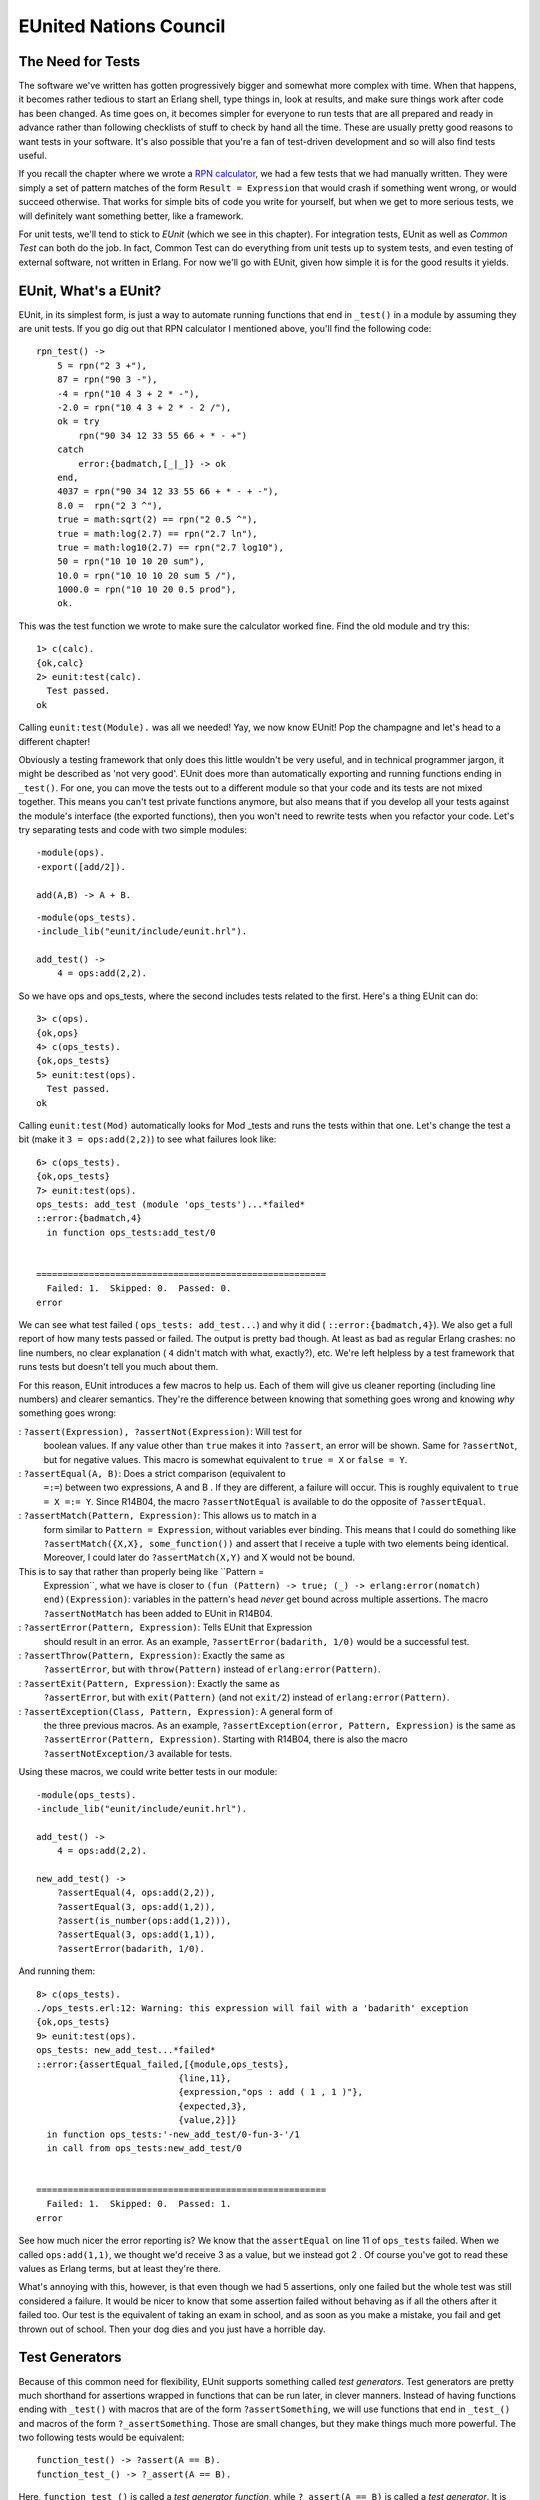 


EUnited Nations Council
-----------------------



The Need for Tests
~~~~~~~~~~~~~~~~~~


.. image:: ../images/eunit.png
    :alt: G-Unit logo, parodied to be say 'E-Unit'


The software we've written has gotten progressively bigger and
somewhat more complex with time. When that happens, it becomes rather
tedious to start an Erlang shell, type things in, look at results, and
make sure things work after code has been changed. As time goes on, it
becomes simpler for everyone to run tests that are all prepared and
ready in advance rather than following checklists of stuff to check by
hand all the time. These are usually pretty good reasons to want tests
in your software. It's also possible that you're a fan of test-driven
development and so will also find tests useful.

If you recall the chapter where we wrote a `RPN calculator`_, we had a
few tests that we had manually written. They were simply a set of
pattern matches of the form ``Result = Expression`` that would crash
if something went wrong, or would succeed otherwise. That works for
simple bits of code you write for yourself, but when we get to more
serious tests, we will definitely want something better, like a
framework.

For unit tests, we'll tend to stick to *EUnit* (which we see in this
chapter). For integration tests, EUnit as well as *Common Test* can
both do the job. In fact, Common Test can do everything from unit
tests up to system tests, and even testing of external software, not
written in Erlang. For now we'll go with EUnit, given how simple it is
for the good results it yields.



EUnit, What's a EUnit?
~~~~~~~~~~~~~~~~~~~~~~

EUnit, in its simplest form, is just a way to automate running
functions that end in ``_test()`` in a module by assuming they are
unit tests. If you go dig out that RPN calculator I mentioned above,
you'll find the following code:


::

    
    rpn_test() ->
        5 = rpn("2 3 +"),
        87 = rpn("90 3 -"),
        -4 = rpn("10 4 3 + 2 * -"),
        -2.0 = rpn("10 4 3 + 2 * - 2 /"),
        ok = try
            rpn("90 34 12 33 55 66 + * - +")
        catch
            error:{badmatch,[_|_]} -> ok
        end,
        4037 = rpn("90 34 12 33 55 66 + * - + -"),
        8.0 =  rpn("2 3 ^"),
        true = math:sqrt(2) == rpn("2 0.5 ^"),
        true = math:log(2.7) == rpn("2.7 ln"),
        true = math:log10(2.7) == rpn("2.7 log10"),
        50 = rpn("10 10 10 20 sum"),
        10.0 = rpn("10 10 10 20 sum 5 /"),
        1000.0 = rpn("10 10 20 0.5 prod"),
        ok.


This was the test function we wrote to make sure the calculator worked
fine. Find the old module and try this:


::

    
    1> c(calc).
    {ok,calc}
    2> eunit:test(calc).
      Test passed.
    ok


Calling ``eunit:test(Module).`` was all we needed! Yay, we now know
EUnit! Pop the champagne and let's head to a different chapter!

Obviously a testing framework that only does this little wouldn't be
very useful, and in technical programmer jargon, it might be described
as 'not very good'. EUnit does more than automatically exporting and
running functions ending in ``_test()``. For one, you can move the
tests out to a different module so that your code and its tests are
not mixed together. This means you can't test private functions
anymore, but also means that if you develop all your tests against the
module's interface (the exported functions), then you won't need to
rewrite tests when you refactor your code. Let's try separating tests
and code with two simple modules:


::

    
    -module(ops).
    -export([add/2]).
    
    add(A,B) -> A + B.



::

    
    -module(ops_tests).
    -include_lib("eunit/include/eunit.hrl").
    
    add_test() ->
        4 = ops:add(2,2).


So we have ops and ops_tests, where the second includes tests related
to the first. Here's a thing EUnit can do:


::

    
    3> c(ops).
    {ok,ops}
    4> c(ops_tests).
    {ok,ops_tests}
    5> eunit:test(ops).
      Test passed.
    ok


Calling ``eunit:test(Mod)`` automatically looks for Mod _tests and
runs the tests within that one. Let's change the test a bit (make it
``3 = ops:add(2,2)``) to see what failures look like:


::

    
    6> c(ops_tests). 
    {ok,ops_tests}
    7> eunit:test(ops).
    ops_tests: add_test (module 'ops_tests')...*failed*
    ::error:{badmatch,4}
      in function ops_tests:add_test/0
    
    
    =======================================================
      Failed: 1.  Skipped: 0.  Passed: 0.
    error



.. image:: ../images/lies.png
    :alt: A lie detector with a red light lit up, meaning someone lied


We can see what test failed ( ``ops_tests: add_test...``) and why it
did ( ``::error:{badmatch,4}``). We also get a full report of how many
tests passed or failed. The output is pretty bad though. At least as
bad as regular Erlang crashes: no line numbers, no clear explanation (
``4`` didn't match with what, exactly?), etc. We're left helpless by a
test framework that runs tests but doesn't tell you much about them.

For this reason, EUnit introduces a few macros to help us. Each of
them will give us cleaner reporting (including line numbers) and
clearer semantics. They're the difference between knowing that
something goes wrong and knowing *why* something goes wrong:

: ``?assert(Expression), ?assertNot(Expression)``: Will test for
  boolean values. If any value other than ``true`` makes it into
  ``?assert``, an error will be shown. Same for ``?assertNot``, but for
  negative values. This macro is somewhat equivalent to ``true = X`` or
  ``false = Y``.
: ``?assertEqual(A, B)``: Does a strict comparison (equivalent to
  ``=:=``) between two expressions, A and B . If they are different, a
  failure will occur. This is roughly equivalent to ``true = X =:= Y``.
  Since R14B04, the macro ``?assertNotEqual`` is available to do the
  opposite of ``?assertEqual``.
: ``?assertMatch(Pattern, Expression)``: This allows us to match in a
  form similar to ``Pattern = Expression``, without variables ever
  binding. This means that I could do something like
  ``?assertMatch({X,X}, some_function())`` and assert that I receive a
  tuple with two elements being identical. Moreover, I could later do
  ``?assertMatch(X,Y)`` and X would not be bound.
This is to say that rather than properly being like ``Pattern =
  Expression``, what we have is closer to ``(fun (Pattern) -> true; (_)
  -> erlang:error(nomatch) end)(Expression)``: variables in the
  pattern's head *never* get bound across multiple assertions. The macro
  ``?assertNotMatch`` has been added to EUnit in R14B04.
: ``?assertError(Pattern, Expression)``: Tells EUnit that Expression
  should result in an error. As an example, ``?assertError(badarith,
  1/0)`` would be a successful test.
: ``?assertThrow(Pattern, Expression)``: Exactly the same as
  ``?assertError``, but with ``throw(Pattern)`` instead of
  ``erlang:error(Pattern)``.
: ``?assertExit(Pattern, Expression)``: Exactly the same as
  ``?assertError``, but with ``exit(Pattern)`` (and not ``exit/2``)
  instead of ``erlang:error(Pattern)``.
: ``?assertException(Class, Pattern, Expression)``: A general form of
  the three previous macros. As an example, ``?assertException(error,
  Pattern, Expression)`` is the same as ``?assertError(Pattern,
  Expression)``. Starting with R14B04, there is also the macro
  ``?assertNotException/3`` available for tests.


Using these macros, we could write better tests in our module:


::

    
    -module(ops_tests).
    -include_lib("eunit/include/eunit.hrl").
    
    add_test() ->
        4 = ops:add(2,2).
    
    new_add_test() ->
        ?assertEqual(4, ops:add(2,2)),
        ?assertEqual(3, ops:add(1,2)),
        ?assert(is_number(ops:add(1,2))),
        ?assertEqual(3, ops:add(1,1)),
        ?assertError(badarith, 1/0).


And running them:


::

    
    8> c(ops_tests).
    ./ops_tests.erl:12: Warning: this expression will fail with a 'badarith' exception
    {ok,ops_tests}
    9> eunit:test(ops).
    ops_tests: new_add_test...*failed*
    ::error:{assertEqual_failed,[{module,ops_tests},
                               {line,11},
                               {expression,"ops : add ( 1 , 1 )"},
                               {expected,3},
                               {value,2}]}
      in function ops_tests:'-new_add_test/0-fun-3-'/1
      in call from ops_tests:new_add_test/0
    
    
    =======================================================
      Failed: 1.  Skipped: 0.  Passed: 1.
    error


See how much nicer the error reporting is? We know that the
``assertEqual`` on line 11 of ``ops_tests`` failed. When we called
``ops:add(1,1)``, we thought we'd receive 3 as a value, but we instead
got 2 . Of course you've got to read these values as Erlang terms, but
at least they're there.

What's annoying with this, however, is that even though we had 5
assertions, only one failed but the whole test was still considered a
failure. It would be nicer to know that some assertion failed without
behaving as if all the others after it failed too. Our test is the
equivalent of taking an exam in school, and as soon as you make a
mistake, you fail and get thrown out of school. Then your dog dies and
you just have a horrible day.



Test Generators
~~~~~~~~~~~~~~~

Because of this common need for flexibility, EUnit supports something
called *test generators*. Test generators are pretty much shorthand
for assertions wrapped in functions that can be run later, in clever
manners. Instead of having functions ending with ``_test()`` with
macros that are of the form ``?assertSomething``, we will use
functions that end in ``_test_()`` and macros of the form
``?_assertSomething``. Those are small changes, but they make things
much more powerful. The two following tests would be equivalent:


::

    
    function_test() -> ?assert(A == B).
    function_test_() -> ?_assert(A == B).


Here, ``function_test_()`` is called a *test generator function*,
while ``?_assert(A == B)`` is called a *test generator*. It is called
that way, because secretly, the underlying implementation of
``?_assert(A == B)`` is ``fun() -> ?assert(A,B) end``. That is to say,
a function that generates a test.

The advantage of test generators, compared to regular assertions, is
that they are funs. This means that they can be manipulated without
being executed. We could, in fact, have *test sets* of the following
form:


::

    
    my_test_() ->
        [?_assert(A),
         [?_assert(B),
          ?_assert(C),
          [?_assert(D)]],
         [[?_assert(E)]]].


Test sets can be deeply nested lists of test generators. We could have
functions that return tests! Let's add the following to ops_tests:


::

    
    add_test_() ->
        [test_them_types(),
         test_them_values(),
         ?_assertError(badarith, 1/0)].
    
    test_them_types() ->
        ?_assert(is_number(ops:add(1,2))).
    
    test_them_values() ->
        [?_assertEqual(4, ops:add(2,2)),
         ?_assertEqual(3, ops:add(1,2)),
         ?_assertEqual(3, ops:add(1,1))].


Because only ``add_test_()`` ends in ``_test_()``, the two functions
``test_them_Something()`` will not be seen as tests. In fact, they
will only be called by ``add_test_()`` to generate tests:


::

    
    1> c(ops_tests).
    ./ops_tests.erl:12: Warning: this expression will fail with a 'badarith' exception
    ./ops_tests.erl:17: Warning: this expression will fail with a 'badarith' exception
    {ok,ops_tests}
    2> eunit:test(ops).
    ops_tests:25: test_them_values...*failed*
    [...]
    ops_tests: new_add_test...*failed*
    [...]
    
    =======================================================
      Failed: 2.  Skipped: 0.  Passed: 5.
    error


So we still get the expected failures, and now you see that we jumped
from 2 tests to 7. The magic of test generators.

What if we only wanted to test some parts of the suite, maybe just
``add_test_/0``? Well EUnit has a few tricks up its sleeves:


::

    
    3> eunit:test({generator, fun ops_tests:add_test_/0}). 
    ops_tests:25: test_them_values...*failed*
    ::error:{assertEqual_failed,[{module,ops_tests},
                               {line,25},
                               {expression,"ops : add ( 1 , 1 )"},
                               {expected,3},
                               {value,2}]}
      in function ops_tests:'-test_them_values/0-fun-4-'/1
    
    =======================================================
      Failed: 1.  Skipped: 0.  Passed: 4.
    error


Note that this only works with test generator functions. What we have
here as ``{generator, Fun}`` is what EUnit parlance calls a *test
representation*. We have a few other representations:


+ ``{module, Mod}`` runs all tests in Mod
+ ``{dir, Path}`` runs all the tests for the modules found in Path
+ ``{file, Path}`` runs all the tests found in a single compiled
  module
+ ``{generator, Fun}`` runs a single generator function as a test, as
  seen above
+ ``{application, AppName}`` runs all the tests for all the modules
  mentioned in AppName 's ``.app`` file.


These different test representations can make it easy to run test
suites for entire applications or even releases.



Fixtures
~~~~~~~~


.. image:: ../images/fixture.png
    :alt: a light fixture


It would still be pretty hard to test entire applications just by
using assertions and test generators. This is why *fixtures* were
added. Fixtures, while not being a catch-all solution to getting your
tests up and running to the application level, allow you to build a
certain scaffolding around tests.

The scaffolding in question is a general structure that allows us to
define setup and teardown functions for each of the test. These
functions will allow you to build the state and environment required
for each of the tests to be useful. Moreover, the scaffolding will let
you specify how to run the tests (do you want to run them locally, in
separate processes, etc.?)

There are a few types of fixtures available, with variations to them.
The first type is simply called the *setup* fixture. A setup fixture
takes one of the many following forms:


::

    
    {setup, Setup, Instantiator}
    {setup, Setup, Cleanup, Instantiator}
    {setup, Where, Setup, Instantiator}
    {setup, Where, Setup, Cleanup, Instantiator}


Argh! It appears we need a little bit of EUnit vocabulary in order to
understand this (this will be useful if you need to go read the EUnit
documentation):

:Setup: A function that takes no argument. Each of the tests will be
  passed the value returned by the setup function.
:Cleanup: A function that takes the result of a setup function as an
  argument, and takes care of cleaning up whatever is needed. If in OTP
  ``terminate`` does the opposite of ``init``, then cleanup functions
  are the opposite of setup functions for EUnit.
:Instantiator: It's a function that takes the result of a setup
  function and returns a test set (remember, test sets are possibly
  deeply nested lists of ``?_Macro`` assertions).
:Where: Specifies how to run the tests: ``local``, ``spawn``,
  ``{spawn, node()}``.


Alright, so what does this look like in practice? Well, let's imagine
some test to make sure that a fictive process registry correctly
handles trying to register the same process twice, with different
names:


::

    
    double_register_test_() ->
        {setup,
         fun start/0,               % setup function
         fun stop/1,                % teardown function
         fun two_names_one_pid/1}.  % instantiator
    
    start() ->
        {ok, Pid} = registry:start_link(),
        Pid.
    
    stop(Pid) ->
        registry:stop(Pid).
    
    two_names_one_pid(Pid) ->
        ok = registry:register(Pid, quite_a_unique_name, self()),
        Res = registry:register(Pid, my_other_name_is_more_creative, self()),
        [?_assertEqual({error, already_named}, Res)].


This fixture first starts the registry server within the ``start/0``
function. Then, the instantiator
``two_names_one_pid(ResultFromSetup)`` is called. In that test, the
only thing I do is try to register the current process twice.

That's where the instantiator does its work. The result of the second
registration is stored in the variable Res . The function will then
return a test set containing a single test ( ``?_assertEqual({error,
already_named}, Res)``). That test set will be run by EUnit. Then, the
teardown function ``stop/1`` will be called. Using the pid returned by
the setup function, it'll be able to shut down the registry that we
had started beforehand. Glorious!

What's even better is that this whole fixture itself can be put inside
a test set:


::

    
    some_test_() ->
        [{setup, fun start/0, fun stop/1, fun some_instantiator1/1},
         {setup, fun start/0, fun stop/1, fun some_instantiator2/1},
         ...
         {setup, fun start/0, fun stop/1, fun some_instantiatorN/1}].


And this will work! What's annoying there is the need to always repeat
that setup and teardown functions, especially when they're always the
same. That's where the second type of fixture, the *foreach* fixture,
enters the stage:


::

    
    {foreach, Where, Setup, Cleanup, [Instantiator]}
    {foreach, Setup, Cleanup, [Instantiator]}
    {foreach, Where, Setup, [Instantiator]}
    {foreach, Setup, [Instantiator]}


The foreach fixture is quite similar to the setup fixture, with the
difference that it takes lists of instantiators. Here's the
``some_test_/0`` function written with a foreach fixture:


::

    
    some_test2_() ->
        {foreach
         fun start/0,
         fun stop/1,
         [fun some_instantiator1/1,
          fun some_instantiator2/1,
          ...
          fun some_instantiatorN/1]}.


That's better. The foreach fixture will then take each of the
instantiators and run the setup and teardown function for each of
them.

Now we know how to have a fixture for one instantiator, then a fixture
for many of them (each getting their setup and teardown function
calls). What if I want to have one setup function call, and one
teardown function calls for many instantiators?

In other words, what if I have many instantiators, but I want to set
some state only once? There's no easy way for this, but here's a
little trick that might do it:


::

    
    some_tricky_test_() ->
        {setup,
         fun start/0,
         fun stop/1,
         fun (SetupData) ->
            [some_instantiator1(SetupData),
             some_instantiator2(SetupData),
             ...
             some_instantiatorN(SetupData)]
         end}.


By using the fact that test sets can be deeply nested lists, we wrap a
bunch of instantiators with an anonymous function behaving like an
instantiator for them.


.. image:: ../images/fatspawn.png
    :alt: A fat Spawn (the anti-hero comic book character)


Tests can also have some finer grained control into how they should be
running when you use fixtures. Four options are available:

: ``{spawn, TestSet}``: Runs tests in a separate process than the main
  test process. The test process will wait for all of the spawned tests
  to finish
: ``{timeout, Seconds, TestSet}``: The tests will run for Seconds
  number of Seconds. If they take longer than Seconds to finish, they
  will be terminated without further ado.
: ``{inorder, TestSet}``: This tells EUnit to run the tests within the
  test set strictly in the order they are returned.
: ``{inparallel, Tests}``: Where possible, the tests will be run in
  parallel.


As an example, the ``some_tricky_test_/0`` test generator could be
rewritten as follows:


::

    
    some_tricky_test2_() ->
        {setup,
         fun start/0,
         fun stop/1,
         fun(SetupData) ->
           {inparallel,
            [some_instantiator1(SetupData),
             some_instantiator2(SetupData),
             ...
             some_instantiatorN(SetupData)]}
         end}.


That's really most of it for fixtures, but there's one more nice trick
I've forgot to show for now. You can give descriptions of tests in a
neat way. Check this out:


::

    
    double_register_test_() ->
        {"Verifies that the registry doesn't allow a single process to "
         "be registered under two names. We assume that each pid has the "
         "exclusive right to only one name",
         {setup,
          fun start/0,
          fun stop/1,
          fun two_names_one_pid/1}}.


Nice, huh? You can wrap a fixture by doing ``{Comment, Fixture}`` in
order to get readable tests. Let's put this in practice.



Testing Regis
~~~~~~~~~~~~~

Because just seeing fake tests as above isn't the most entertaining
thing to do, and because pretending to test software that doesn't
exist is even worse, we'll instead study the tests I have written for
the regis-1.0.0 process registry, the one used by Process Quest.


.. image:: ../images/regis.png
    :alt: A portrait of Regis Philbin


Now, the development of ``regis`` was done in a test-driven manner.
Hopefully you don't hate TDD (Test-Driven Development), but even if
you do, it shouldn't be too bad because we'll look at the test suite
after the fact. By doing this, we cut through the few trial-and-error
sequences and backpedaling that I might have had writing it the first
time and I'll look like I'm really competent, thanks to the magic of
text editing.

The regis application is made of three processes: a supervisor, a main
server, and then an application callback module. Knowing that the
supervisor will only check the server and that the application
callback module will do nothing except behaving as an interface for
the two other modules, we can safely write a test suite focusing on
the server itself, without any external dependencies.

Being a good TDD fan, I begun by writing a list of all the features I
wanted to cover:


+ Respect an interface similar to the Erlang default process registry
+ The Server will have a registered name so that it can be contacted
  without tracking its pid
+ A process can be registered through our service and can then be
  contacted by its name
+ A list of all registered processes can be obtained
+ A name that is not registered by any process should return the atom
  'undefined' (much like the regular Erlang registry) in order to crash
  calls using them
+ A process can not have two names
+ Two processes can not share the same name
+ A process that was registered can be registered again if it was
  unregistered between calls
+ Unregistering a process never crashes
+ A registered process' crash will unregister its name


That's a respectable list. Doing the elements one by one and adding
cases as I went, I transformed each of the specification into a test.
The final file obtained was regis_server_tests. I wrote things using a
basic structure a bit like this:


::

    
    -module(regis_server_tests).
    -include_lib("eunit/include/eunit.hrl").
    
    %%%%%%%%%%%%%%%%%%%%%%%%%%
    %%% TESTS DESCRIPTIONS %%%
    %%%%%%%%%%%%%%%%%%%%%%%%%%
    
    %%%%%%%%%%%%%%%%%%%%%%%
    %%% SETUP FUNCTIONS %%%
    %%%%%%%%%%%%%%%%%%%%%%%
    
    %%%%%%%%%%%%%%%%%%%%
    %%% ACTUAL TESTS %%%
    %%%%%%%%%%%%%%%%%%%%
    
    %%%%%%%%%%%%%%%%%%%%%%%%
    %%% HELPER FUNCTIONS %%%
    %%%%%%%%%%%%%%%%%%%%%%%%


Ok, I give it to you, that looks weird when the module is empty, but
as you fill it up, it makes more and more sense.

After adding a first test, the initial one being that it should be
possible to start a server and access it by name, the file looked like
this:


::

    
    -module(regis_server_tests).
    -include_lib("eunit/include/eunit.hrl").
    
    %%%%%%%%%%%%%%%%%%%%%%%%%%
    %%% TESTS DESCRIPTIONS %%%
    %%%%%%%%%%%%%%%%%%%%%%%%%%
    start_stop_test_() ->
        {"The server can be started, stopped and has a registered name",
         {setup,
          fun start/0,
          fun stop/1,
          fun is_registered/1}}.
    
    %%%%%%%%%%%%%%%%%%%%%%%
    %%% SETUP FUNCTIONS %%%
    %%%%%%%%%%%%%%%%%%%%%%%
    start() ->
        {ok, Pid} = regis_server:start_link(),
        Pid.
    
    stop(_) ->
        regis_server:stop().
    
    %%%%%%%%%%%%%%%%%%%%
    %%% ACTUAL TESTS %%%
    %%%%%%%%%%%%%%%%%%%%
    is_registered(Pid) ->
        [?_assert(erlang:is_process_alive(Pid)),
         ?_assertEqual(Pid, whereis(regis_server))].
    
    %%%%%%%%%%%%%%%%%%%%%%%%
    %%% HELPER FUNCTIONS %%%
    %%%%%%%%%%%%%%%%%%%%%%%%


See the organization now? Already so much better. The top part of the
file contains only fixtures and top-level description of features. The
second part contains setup and cleanup functions that we might need.
The last one contains the instantiators returning test sets.

In this case, the instantiator checks to see whether
``regis_server:start_link()`` spawned a process that was truly alive,
and that it was registered with the name ``regis_server``. If it's
true, then that will work for the server.

If we look at the current version of the file, it now looks more like
this for the two first sections:


::

    
    -module(regis_server_tests).
    -include_lib("eunit/include/eunit.hrl").
    
    -define(setup(F), {setup, fun start/0, fun stop/1, F}).
    
    %%%%%%%%%%%%%%%%%%%%%%%%%%
    %%% TESTS DESCRIPTIONS %%%
    %%%%%%%%%%%%%%%%%%%%%%%%%%
    
    start_stop_test_() ->
        {"The server can be started, stopped and has a registered name",
         ?setup(fun is_registered/1)}.
    
    register_test_() ->
        [{"A process can be registered and contacted",
          ?setup(fun register_contact/1)},
         {"A list of registered processes can be obtained",
          ?setup(fun registered_list/1)},
         {"An undefined name should return 'undefined' to crash calls",
          ?setup(fun noregister/1)},
         {"A process can not have two names",
          ?setup(fun two_names_one_pid/1)},
         {"Two processes cannot share the same name",
          ?setup(fun two_pids_one_name/1)}].
    
    unregister_test_() ->
        [{"A process that was registered can be registered again iff it was "
          "unregistered between both calls",
          ?setup(fun re_un_register/1)},
         {"Unregistering never crashes",
          ?setup(fun unregister_nocrash/1)},
         {"A crash unregisters a process",
          ?setup(fun crash_unregisters/1)}].
    
    %%%%%%%%%%%%%%%%%%%%%%%
    %%% SETUP FUNCTIONS %%%
    %%%%%%%%%%%%%%%%%%%%%%%
    start() ->
        {ok, Pid} = regis_server:start_link(),
        Pid.
    
    stop(_) ->
        regis_server:stop().
    
    %%%%%%%%%%%%%%%%%%%%%%%%
    %%% HELPER FUNCTIONS %%%
    %%%%%%%%%%%%%%%%%%%%%%%%
    %% nothing here yet


Nice, isn't it? Note that as I was writing the suite, I ended up
seeing that I never needed any other setup and teardown functions than
``start/0`` and ``stop/1``. For this reason, I added the
``?setup(Instantiator)`` macro, that makes things look a bit better
than if all the fixtures were to be fully expanded. It's now pretty
obvious that I turned each point of the feature list into a bunch of
tests. You'll note that I divided all tests depending on whether they
had to do with starting and stopping the server (
``start_stop_test_/0``), registering processes ( ``register_test_/0``)
and unregistering processes ( ``unregister_test_/0``).

By reading the test generators' definitions, we can know what the
module is supposed to be doing. The tests become documentation
(although they should not replace proper documentation).

We'll study the tests a bit and see why things were done in a certain
way. The first test in the list ``start_stop_test_/0``, with the
simple requirement that the server can be registered:


::

    
    start_stop_test_() ->
        {"The server can be started, stopped and has a registered name",
         ?setup(fun is_registered/1)}.


The implementation of the test itself is put in the
``is_registered/1`` function:


::

    
    %%%%%%%%%%%%%%%%%%%%
    %%% ACTUAL TESTS %%%
    %%%%%%%%%%%%%%%%%%%%
    is_registered(Pid) ->
        [?_assert(erlang:is_process_alive(Pid)),
         ?_assertEqual(Pid, whereis(regis_server))].



.. image:: ../images/electrocardiogram.png
    :alt: a heart monitor


As explained earlier when we looked at the first version of the test,
this checks whether the process is available or not. There's nothing
really special about that one, although the function
``erlang:is_process_alive(Pid)`` might be new to you. As its name
says, it checks whether a process is currently running. I've put that
test in there for the simple reason that it might well be possible
that the server crashes as soon as we start it, or that it's never
started in the first place. We don't want that.

The second test is related to being able to register a process:


::

    
    {"A process can be registered and contacted",
     ?setup(fun register_contact/1)}


Here's what the test looks like:


::

    
    register_contact(_) ->
        Pid = spawn_link(fun() -> callback(regcontact) end),
        timer:sleep(15),
        Ref = make_ref(),
        WherePid = regis_server:whereis(regcontact),
        regis_server:whereis(regcontact) ! {self(), Ref, hi},
        Rec = receive
             {Ref, hi} -> true
             after 2000 -> false
        end,
        [?_assertEqual(Pid, WherePid),
         ?_assert(Rec)].


Granted, this isn't the most elegant test around. What it does is that
it spawns a process that will do nothing but register itself and reply
to some message we send it. This is all done in the ``callback/1``
helper function defined as follows:


::

    
    %%%%%%%%%%%%%%%%%%%%%%%%
    %%% HELPER FUNCTIONS %%%
    %%%%%%%%%%%%%%%%%%%%%%%%
    callback(Name) ->
        ok = regis_server:register(Name, self()),
        receive
            {From, Ref, Msg} -> From ! {Ref, Msg}
        end.


So the function has the module register itself, receives a message,
and sends a response back. Once the process is started, the
``register_contact/1`` instantiator waits 15 milliseconds (just a tiny
delay to make sure the other process registers itself), and then tries
to use the ``whereis`` function from ``regis_server`` to retrieve a
Pid and send a message to the process. If the regis server is
functioning correctly, a message will be received back and the pids
will match in the tests at the bottom of the function.

Don't Drink Too Much Kool-Aid:
By reading that test, you have seen the little timer work we've had to
do. Because of the concurrent and time-sensitive nature of Erlang
programs, tests will frequently be filled with tiny timers like that
that have the sole role of trying to synchronise bits of code.

The problem then becomes to try and define what should be considered a
good timer, a delay that is long enough. With a system running many
tests or even a computer under heavy load, will the timers still be
waiting for long enough?

Erlang programmers who write tests sometimes have to be clever in
order to minimize how much synchronisation they need to get things to
work. There is no easy solution for it.

The next tests are introduced as follows:


::

    
    {"A list of registered processes can be obtained",
     ?setup(fun registered_list/1)}


So when a bunch of processes have been registered, it should be
possible to get a list of all the names. This is a functionality
similar to Erlang's ``registered()`` function call:


::

    
    registered_list(_) ->
        L1 = regis_server:get_names(),
        Pids = [spawn(fun() -> callback(N) end) || N <- lists:seq(1,15)],
        timer:sleep(200),
        L2 = regis_server:get_names(),
        [exit(Pid, kill) || Pid <- Pids],
        [?_assertEqual([], L1),
         ?_assertEqual(lists:sort(lists:seq(1,15)), lists:sort(L2))].


First of all, we make sure that the first list of registered processes
is empty ( ``?_assertEqual(L1, [])``) so that we've got something that
works even when no process has ever tried to register itself. Then 15
processes are created, all of which will try to register themselves
with a number (1..15). We make the test sleep a bit to make sure all
processes have the time to register themselves, and then call
``regis_server:get_names()``. The names should include all integers
between 1 and 15, inclusively. Then a slight cleanup is done by
eliminating all the registered processes — we don't want to be leaking
them, after all.


.. image:: ../images/watch.png
    :alt: a pocket watch


You'll notice the tendency of the tests to store state in variables (
L1 and L2 ) before using them in test sets. The reason for this is
that the test set that is returned is executed well after the test
initiator (the whole active bit of code) has been running. If you were
to try and put function calls that depend on other processes and time-
sensitive events in the ``?_assert*`` macros, you'd get everything out
of sync and things would generally be awful for you and the people
using your software.

The next test is simple:


::

    
    {"An undefined name should return 'undefined' to crash calls",
     ?setup(fun noregister/1)}
    
    ...
    
    noregister(_) ->
        [?_assertError(badarg, regis_server:whereis(make_ref()) ! hi),
         ?_assertEqual(undefined, regis_server:whereis(make_ref()))].


As you can see, this tests for two things: we return ``undefined``,
and the specification's assumption that using ``undefined`` does
indeed crash attempted calls. For that one, there is no need to use
temporary variables to store the state: both tests can be executed at
any time during the life of the regis server given we never change its
state.

Let's keep going:


::

    
    {"A process can not have two names",
     ?setup(fun two_names_one_pid/1)},
    
    ...
    
    two_names_one_pid(_) ->
        ok = regis_server:register(make_ref(), self()),
        Res = regis_server:register(make_ref(), self()),
        [?_assertEqual({error, already_named}, Res)].


That's pretty much the same test we used in a demo in the previous
section of the chapter. In this one, we're just looking to see whether
we get the right output and that the test process can't register
itself twice with different names.

Note: you might have noticed that the tests above tend to use
``make_ref()`` a whole lot. When possible, it is useful to use
functions that generate unique values like ``make_ref()`` does. If at
some point in the future someone wants to run tests in parallel or to
run them under a single regis server that never stops, then it will be
possible to do so without needing to modify the tests.

If we were to use hard coded names like ``a``, ``b``, and ``c`` in all
the tests, then it would be very likely that sooner or later, name
conflicts would happen if we were to try and run many test suites at
once. Not all tests in the ``regis_server_tests`` suite follow this
advice, mostly for demonstration purposes.

The next tests is the opposite of ``two_names_one_pid``:


::

    
    {"Two processes cannot share the same name",
     ?setup(fun two_pids_one_name/1)}].
    
    ...
    
    two_pids_one_name(_) ->
        Pid = spawn(fun() -> callback(myname) end),
        timer:sleep(15),
        Res = regis_server:register(myname, self()),
        exit(Pid, kill),
        [?_assertEqual({error, name_taken}, Res)].


Here, because we need two processes and the results of only one of
them, the trick is to spawn one process (the one whose results we do
not need), and then do the critical part ourselves.

You can see that timers are used to make sure that the other process
tries registering a name first (within the ``callback/1`` function),
and that the test process itself waits to try at its turn, expecting
an error tuple ( ``{error, name_taken}``) as a result.

This covers all the features for the tests related to the registration
of processes. Only those related to unregistering processes are left:


::

    
    unregister_test_() ->
        [{"A process that was registered can be registered again iff it was "
          "unregistered between both calls",
          ?setup(fun re_un_register/1)},
         {"Unregistering never crashes",
          ?setup(fun unregister_nocrash/1)},
         {"A crash unregisters a process",
          ?setup(fun crash_unregisters/1)}].


Let's see how they are to be implemented. The first one is kind of
simple:


::

    
    re_un_register(_) ->
        Ref = make_ref(),
        L = [regis_server:register(Ref, self()),
             regis_server:register(make_ref(), self()),
             regis_server:unregister(Ref),
             regis_server:register(make_ref(), self())],
        [?_assertEqual([ok, {error, already_named}, ok, ok], L)].


This way of serializing all the calls in a list is a nifty trick I
like to do when I need to test the results of all the events. By
putting them in a list, I can then compare the sequence of actions to
the expected ``[ok, {error, already_named}, ok, ok]`` to see how
things went. Note that there is nothing specifying that Erlang should
evaluate the list in order, but the trick above has pretty much always
worked.

The following test, the one about never crashing, goes like this:


::

    
    unregister_nocrash(_) ->
        ?_assertEqual(ok, regis_server:unregister(make_ref())).


Whoa, slow down here, buddy! That's it? Yes it is. If you look back at
``re_un_register``, you'll see that it already handles testing the
'unregistration' of processes. For ``unregister_nocrash``, we really
only want to know if it will work to try and remove a process that's
not there.

Then comes the last test, and one of the most important ones for any
test registry you'll ever have: a named process that crashes will have
the name unregistered. This has serious implications, because if you
didn't remove names, you'd end up having an ever growing registry
server with an ever shrinking name selection:


::

    
    crash_unregisters(_) ->
        Ref = make_ref(),
        Pid = spawn(fun() -> callback(Ref) end),
        timer:sleep(150),
        Pid = regis_server:whereis(Ref),
        exit(Pid, kill),
        timer:sleep(95),
        regis_server:register(Ref, self()),
        S = regis_server:whereis(Ref),
        Self = self(),
        ?_assertEqual(Self, S).


This one reads sequentially:


#. Register a process
#. Make sure the process is registered
#. Kill that process
#. Steal the process' identity (the true spy way)
#. Check whether we do hold the name ourselves.


In all honesty, the test could have been written in a simpler manner:


::

    
    crash_unregisters(_) ->
        Ref = make_ref(),
        Pid = spawn(fun() -> callback(Ref) end),
        timer:sleep(150),
        Pid = regis_server:whereis(Ref),
        exit(Pid, kill),
        ?_assertEqual(undefined, regis_server:whereis(Ref)).


That whole part about stealing the identity of the dead process was
nothing but a petty thief's fantasy.

That's it! If you've done things right, you should be able to compile
the code and run the test suite:


::

    
    $ erl -make
    Recompile: src/regis_sup
    ...
    $ erl -pa ebin/
    1> eunit:test(regis_server).
      All 13 tests passed.
    ok
    2> eunit:test(regis_server, [verbose]).
    ======================== EUnit ========================
    module 'regis_server'
      module 'regis_server_tests'
        The server can be started, stopped and has a registered name
          regis_server_tests:49: is_registered...ok
          regis_server_tests:50: is_registered...ok
          [done in 0.006 s]
    ...
      [done in 0.520 s]
    =======================================================
      All 13 tests passed.
    ok


Oh yeah, see how adding the 'verbose' option will add test
descriptions and run time information to the reports? That's neat.



He Who Knits EUnits
~~~~~~~~~~~~~~~~~~~


.. image:: ../images/knit.png
    :alt: a ball of yarn


In this chapter, we've seen how to use most features of EUnit, how to
run suites written in them. More importantly, we've seen a few
techniques related to how to write tests for concurrent processes,
using patterns that make sense in the real world.

One last trick should be known: when you feel like testing processes
such as ``gen_server``s and ``gen_fsm``s, you might feel like
inspecting the internal state of the processes. Here's a nice trick,
courtesy of the sys module:


::

    
    3> regis_server:start_link().
    {ok,<0.160.0>}
    4> regis_server:register(shell, self()).
    ok
    5> sys:get_status(whereis(regis_server)).
    {status,<0.160.0>,
            {module,gen_server},
            [[{'$ancestors',[<0.31.0>]},
              {'$initial_call',{regis_server,init,1}}],
             running,<0.31.0>,[],
             [{header,"Status for generic server regis_server"},
              {data,[{"Status",running},
                     {"Parent",<0.31.0>},
                     {"Logged events",[]}]},
              {data,[{"State",
                      {state,{1,{<0.31.0>,{shell,#Ref<0.0.0.333>},nil,nil}},
                             {1,{shell,{<0.31.0>,#Ref<0.0.0.333>},nil,nil}}}}]}]]}


Neat, huh? Everything that has to do with the server's innards is
given to you: you can now inspect everything you need, all the time!

If you feel like getting more comfortable with testing servers and
whatnot, I recommend reading the tests written for Process Quests'
player module. They test the gen_server using a different technique,
where all individual calls to ``handle_call``, ``handle_cast`` and
``handle_info`` are tried independently. It was still developed in a
test-driven manner, but the needs of that one forced things to be done
differently.

In any case, we'll see the true value of tests when we rewrite the
process registry to use ETS, an in-memory database available for all
Erlang processes.









.. _RPN calculator: functionally-solving-problems.html#rpn-calculator


